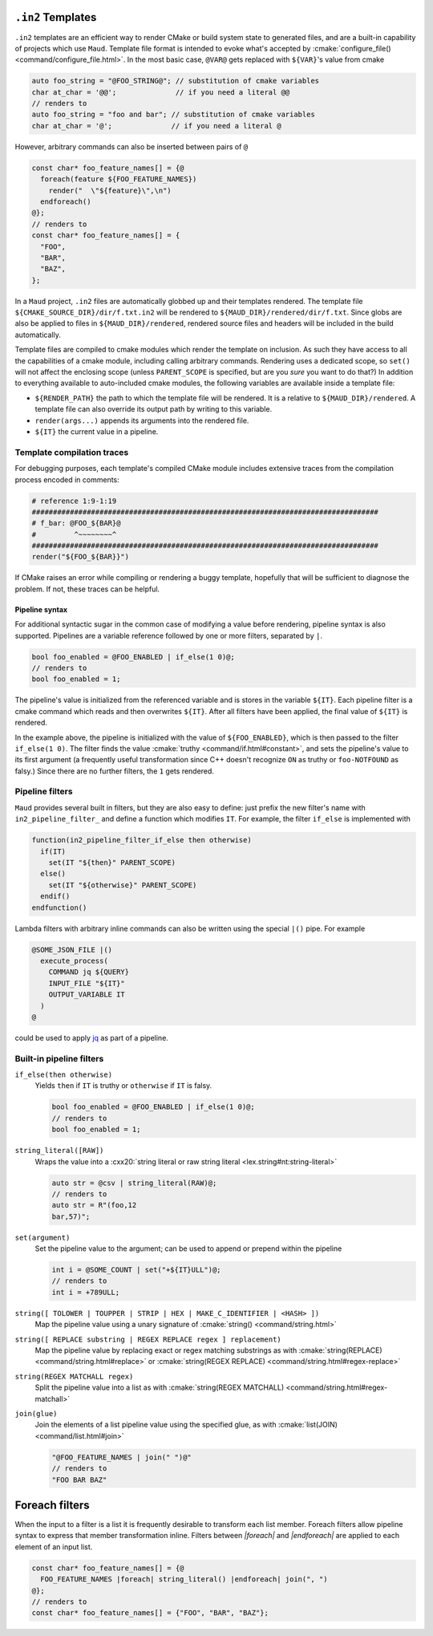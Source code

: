 .. _in2-templates:

``.in2`` Templates
------------------

``.in2`` templates are an efficient way to render CMake or build system
state to generated files, and are a built-in capability of projects which
use ``Maud``. Template file format is intended to evoke what's accepted
by :cmake:`configure_file() <command/configure_file.html>`. In the most
basic case, ``@VAR@`` gets replaced with ``${VAR}``'s value from cmake

.. code-block:: c++.in2

  auto foo_string = "@FOO_STRING@"; // substitution of cmake variables
  char at_char = '@@';              // if you need a literal @@
  // renders to
  auto foo_string = "foo and bar"; // substitution of cmake variables
  char at_char = '@';              // if you need a literal @

However, arbitrary commands can also be inserted between pairs of ``@``

.. code-block:: c++.in2

  const char* foo_feature_names[] = {@
    foreach(feature ${FOO_FEATURE_NAMES})
      render("  \"${feature}\",\n")
    endforeach()
  @};
  // renders to
  const char* foo_feature_names[] = {
    "FOO",
    "BAR",
    "BAZ",
  };

In a ``Maud`` project,
``.in2`` files are automatically globbed up and their templates rendered.
The template file ``${CMAKE_SOURCE_DIR}/dir/f.txt.in2`` will be rendered to
``${MAUD_DIR}/rendered/dir/f.txt``. Since globs are also be applied to files in
``${MAUD_DIR}/rendered``, rendered source files and headers will be included in
the build automatically.

Template files are compiled to cmake modules which render the template on inclusion.
As such they have access to all the capabilities of a cmake module, including
calling arbitrary commands. Rendering uses a dedicated scope, so ``set()`` will not
affect the enclosing scope (unless ``PARENT_SCOPE`` is specified, but are you *sure* you
want to do that?) In addition to everything available to auto-included cmake modules, the
following variables are available inside a template file:

- ``${RENDER_PATH}`` the path to which the template file will be rendered.
  It is a relative to ``${MAUD_DIR}/rendered``. A template file can also override
  its output path by writing to this variable.

- ``render(args...)`` appends its arguments into the rendered file.

- ``${IT}`` the current value in a pipeline.

Template compilation traces
~~~~~~~~~~~~~~~~~~~~~~~~~~~

For debugging purposes, each template's compiled CMake module includes
extensive traces from the compilation process encoded in comments:

.. code-block:: cmake

  # reference 1:9-1:19
  ##################################################################################
  # f_bar: @FOO_${BAR}@
  #         ^~~~~~~~~^
  ##################################################################################
  render("${FOO_${BAR}}")

If CMake raises an error while compiling or rendering a buggy template,
hopefully that will be sufficient to diagnose the problem. If not, these
traces can be helpful.

.. _in2-pipeline-syntax:

Pipeline syntax
===============

For additional syntactic sugar in the common case of modifying a
value before rendering, pipeline syntax is also supported. Pipelines
are a variable reference followed by one or more filters, separated
by ``|``.

.. code-block:: c++.in2

  bool foo_enabled = @FOO_ENABLED | if_else(1 0)@;
  // renders to
  bool foo_enabled = 1;

The pipeline's value is initialized from the referenced variable and
is stores in the variable ``${IT}``. Each pipeline filter is a cmake
command which reads and then overwrites ``${IT}``. After all filters
have been applied, the final value of ``${IT}`` is rendered.

In the example above, the pipeline is initialized with the value of
``${FOO_ENABLED}``, which is then passed to the filter ``if_else(1 0)``.
The filter finds the value :cmake:`truthy <command/if.html#constant>`,
and sets the pipeline's value to its first argument (a frequently
useful transformation since C++ doesn't recognize ``ON`` as truthy or
``foo-NOTFOUND`` as falsy.) Since there are no further filters, the
``1`` gets rendered.

Pipeline filters
~~~~~~~~~~~~~~~~

``Maud`` provides several built in filters, but they are also easy
to define: just prefix the new filter's name with ``in2_pipeline_filter_``
and define a function which modifies ``IT``. For example, the filter
``if_else`` is implemented with

.. code-block:: cmake

  function(in2_pipeline_filter_if_else then otherwise)
    if(IT)
      set(IT "${then}" PARENT_SCOPE)
    else()
      set(IT "${otherwise}" PARENT_SCOPE)
    endif()
  endfunction()

Lambda filters with arbitrary inline commands can also be written using
the special ``|()`` pipe. For example

.. code-block:: c++.in2

  @SOME_JSON_FILE |()
    execute_process(
      COMMAND jq ${QUERY}
      INPUT_FILE "${IT}"
      OUTPUT_VARIABLE IT
    )
  @

could be used to apply `jq <https://jqlang.github.io/jq/manual>`_
as part of a pipeline.

Built-in pipeline filters
~~~~~~~~~~~~~~~~~~~~~~~~~

``if_else(then otherwise)``
    Yields ``then`` if ``IT`` is truthy or ``otherwise`` if ``IT`` is falsy.

    .. code-block:: c++.in2

      bool foo_enabled = @FOO_ENABLED | if_else(1 0)@;
      // renders to
      bool foo_enabled = 1;

    .. seealso:: CMake's criteria for :cmake:`truthiness <command/if.html#constant>`.

``string_literal([RAW])``
    Wraps the value into a
    :cxx20:`string literal or raw string literal <lex.string#nt:string-literal>`

    .. code-block:: c++.in2

      auto str = @csv | string_literal(RAW)@;
      // renders to
      auto str = R"(foo,12
      bar,57)";

``set(argument)``
    Set the pipeline value to the argument; can be
    used to append or prepend within the pipeline

    .. code-block:: c++.in2

      int i = @SOME_COUNT | set("+${IT}ULL")@;
      // renders to
      int i = +789ULL;

``string([ TOLOWER | TOUPPER | STRIP | HEX | MAKE_C_IDENTIFIER | <HASH> ])``
    Map the pipeline value using a unary signature of
    :cmake:`string() <command/string.html>`

``string([ REPLACE substring | REGEX REPLACE regex ] replacement)``
    Map the pipeline value by replacing exact or regex matching
    substrings as with :cmake:`string(REPLACE) <command/string.html#replace>`
    or :cmake:`string(REGEX REPLACE) <command/string.html#regex-replace>`

``string(REGEX MATCHALL regex)``
    Split the pipeline value into a list as with
    :cmake:`string(REGEX MATCHALL) <command/string.html#regex-matchall>`

``join(glue)``
    Join the elements of a list pipeline value using the specified glue,
    as with :cmake:`list(JOIN) <command/list.html#join>`

    .. code-block:: c++.in2

      "@FOO_FEATURE_NAMES | join(" ")@"
      // renders to
      "FOO BAR BAZ"


Foreach filters
---------------

When the input to a filter is a list it is frequently desirable to
transform each list member. Foreach filters allow pipeline syntax
to express that member transformation inline. Filters between
`|foreach|` and `|endforeach|` are applied to each element of
an input list.

.. code-block::

  const char* foo_feature_names[] = {@
    FOO_FEATURE_NAMES |foreach| string_literal() |endforeach| join(", ")
  @};
  // renders to
  const char* foo_feature_names[] = {"FOO", "BAR", "BAZ"};
